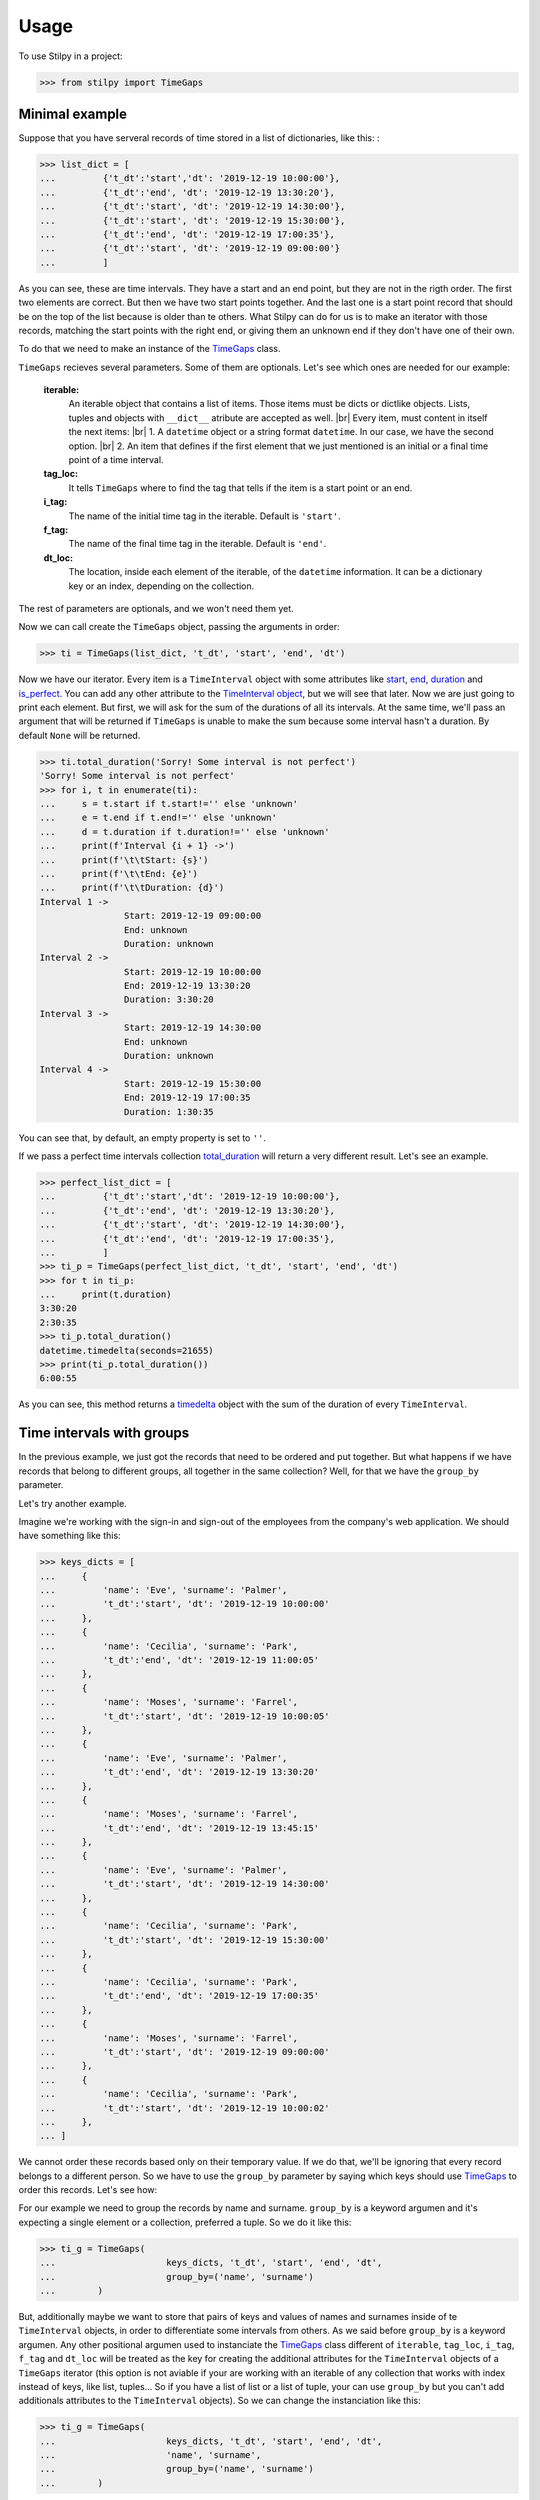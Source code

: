 .. |br| raw:: html

   <br />

.. _timedelta: https://docs.python.org/3.8/library/datetime.html#timedelta-objects

=====
Usage
=====

To use Stilpy in a project:

>>> from stilpy import TimeGaps 

Minimal example
-----------------

Suppose that you have serveral records of time stored in a list of dictionaries, like this:
:

>>> list_dict = [
...         {'t_dt':'start','dt': '2019-12-19 10:00:00'},
...         {'t_dt':'end', 'dt': '2019-12-19 13:30:20'},
...         {'t_dt':'start', 'dt': '2019-12-19 14:30:00'},
...         {'t_dt':'start', 'dt': '2019-12-19 15:30:00'},
...         {'t_dt':'end', 'dt': '2019-12-19 17:00:35'},
...         {'t_dt':'start', 'dt': '2019-12-19 09:00:00'}
...         ]

As you can see, these are time intervals. They have a start and an end point, but
they are not in the rigth order. The first two elements are correct. But then we 
have two start points together. And the last one is a start point record that
should be on the top of the list because is older than te others.
What Stilpy can do for us is to make an iterator with those records, matching the
start points with the right end, or giving them an unknown end if they don't have
one of their own.

To do that we need to make an instance of the 
`TimeGaps <API.html#module-stilpy.timegaps>`__ class.

``TimeGaps`` recieves several parameters. Some of them are optionals. Let's see
which ones are needed for our example:

    **iterable:** 
        An iterable object that contains a list of items.
        Those items must be dicts or dictlike objects. Lists,
        tuples and objects with ``__dict__`` atribute are accepted as
        well. |br| Every item, must content in itself the next items: |br| 
        1. A ``datetime`` object or a string format ``datetime``. In our
        case, we have the second option. |br|
        2. An item that defines if the first element that we just mentioned
        is an initial or a final time point of a time interval.

    **tag_loc:** 
        It tells ``TimeGaps`` where to find the tag that tells if the
        item is a start point or an end.

    **i_tag:**
        The name of the initial time tag in the iterable. Default is ``'start'``.

    **f_tag:** 
        The name of the final time tag in the iterable. Default is ``'end'``.

    **dt_loc:**
        The location, inside each element of the iterable, of the
        ``datetime`` information. It can be a dictionary key or an index,
        depending on the collection.

The rest of parameters are optionals, and we won't need them yet.

Now we can call create the ``TimeGaps`` object, passing the arguments in 
order:

>>> ti = TimeGaps(list_dict, 't_dt', 'start', 'end', 'dt')

Now we have our iterator. Every item is a ``TimeInterval`` object with
some attributes like `start <API.html#stilpy.timeinterval.TimeInterval.start>`__,
`end <API.html#stilpy.timeinterval.TimeInterval.end>`__,
`duration <API.html#stilpy.timeinterval.TimeInterval.duration>`__ and 
`is_perfect <API.html#stilpy.timeinterval.TimeInterval.is_perfect>`__.
You can add any other attribute to the 
`TimeInterval object <API.html#module-stilpy.timeinterval>`__, but we will see
that later. Now we are just going to print each element. But first, we will ask
for the sum of the durations of all its intervals. At the same time, we'll pass
an argument that will be returned if ``TimeGaps`` is unable to make the sum 
because some interval hasn't a duration. By default ``None`` will be returned.

>>> ti.total_duration('Sorry! Some interval is not perfect')
'Sorry! Some interval is not perfect'
>>> for i, t in enumerate(ti):
...     s = t.start if t.start!='' else 'unknown'
...     e = t.end if t.end!='' else 'unknown'
...     d = t.duration if t.duration!='' else 'unknown'
...     print(f'Interval {i + 1} ->')
...     print(f'\t\tStart: {s}')
...     print(f'\t\tEnd: {e}')
...     print(f'\t\tDuration: {d}')
Interval 1 ->
                Start: 2019-12-19 09:00:00
                End: unknown
                Duration: unknown
Interval 2 ->
                Start: 2019-12-19 10:00:00
                End: 2019-12-19 13:30:20
                Duration: 3:30:20
Interval 3 ->
                Start: 2019-12-19 14:30:00
                End: unknown
                Duration: unknown
Interval 4 ->
                Start: 2019-12-19 15:30:00
                End: 2019-12-19 17:00:35
                Duration: 1:30:35

You can see that, by default, an empty property is set to ``''``.

If we pass a perfect time intervals collection
`total_duration <API.html#stilpy.timegaps.TimeGaps.total_duration>`__
will return a very different result. Let's see an example.

>>> perfect_list_dict = [
...         {'t_dt':'start','dt': '2019-12-19 10:00:00'},
...         {'t_dt':'end', 'dt': '2019-12-19 13:30:20'},
...         {'t_dt':'start', 'dt': '2019-12-19 14:30:00'},
...         {'t_dt':'end', 'dt': '2019-12-19 17:00:35'},
...         ]
>>> ti_p = TimeGaps(perfect_list_dict, 't_dt', 'start', 'end', 'dt')
>>> for t in ti_p:
...     print(t.duration)
3:30:20
2:30:35
>>> ti_p.total_duration()
datetime.timedelta(seconds=21655)
>>> print(ti_p.total_duration())
6:00:55

As you can see, this method returns a timedelta_ object with the sum
of the duration of every ``TimeInterval``.

Time intervals with groups
--------------------------

In the previous example, we just got the records that need to be ordered
and put together. But what happens if we have records that belong to
different groups, all together in the same collection? Well, for that we
have the ``group_by`` parameter.

Let's try another example.

Imagine we're working with the sign-in and sign-out of the employees from the 
company's web application. We should have something like this:

>>> keys_dicts = [
...     {
...         'name': 'Eve', 'surname': 'Palmer',
...         't_dt':'start', 'dt': '2019-12-19 10:00:00'
...     },
...     {
...         'name': 'Cecilia', 'surname': 'Park',
...         't_dt':'end', 'dt': '2019-12-19 11:00:05'
...     },
...     {
...         'name': 'Moses', 'surname': 'Farrel',
...         't_dt':'start', 'dt': '2019-12-19 10:00:05'
...     },
...     {
...         'name': 'Eve', 'surname': 'Palmer',
...         't_dt':'end', 'dt': '2019-12-19 13:30:20'
...     },
...     {
...         'name': 'Moses', 'surname': 'Farrel',
...         't_dt':'end', 'dt': '2019-12-19 13:45:15'
...     },
...     {
...         'name': 'Eve', 'surname': 'Palmer',
...         't_dt':'start', 'dt': '2019-12-19 14:30:00'
...     },
...     {
...         'name': 'Cecilia', 'surname': 'Park',
...         't_dt':'start', 'dt': '2019-12-19 15:30:00'
...     },
...     {
...         'name': 'Cecilia', 'surname': 'Park',
...         't_dt':'end', 'dt': '2019-12-19 17:00:35'
...     },
...     {
...         'name': 'Moses', 'surname': 'Farrel',
...         't_dt':'start', 'dt': '2019-12-19 09:00:00'
...     },
...     {
...         'name': 'Cecilia', 'surname': 'Park',
...         't_dt':'start', 'dt': '2019-12-19 10:00:02'
...     },
... ]

We cannot order these records based only on their temporary value.
If we do that, we'll be ignoring that every record belongs to a different person.
So we have to use the ``group_by`` parameter by saying which keys should use
`TimeGaps <API.html#module-stilpy.timegaps>`__ to order this records. Let's see how:

For our example we need to group the records by name and surname. ``group_by``
is a keyword argumen and it's expecting a single element or a collection,
preferred a tuple. So we do it like this:

>>> ti_g = TimeGaps(
...                     keys_dicts, 't_dt', 'start', 'end', 'dt',
...                     group_by=('name', 'surname')
...        )

But, additionally maybe we want to store that pairs of keys and values 
of names and surnames inside of te ``TimeInterval`` objects, in order 
to differentiate some intervals from others. As we said before ``group_by`` 
is a keyword argumen. Any other positional argumen used to instanciate the 
`TimeGaps <API.html#module-stilpy.timegaps>`__ class different of 
``iterable``, ``tag_loc``, ``i_tag``, ``f_tag``
and ``dt_loc`` will be treated as the key for creating the additional
attributes for the ``TimeInterval`` objects of a ``TimeGaps`` iterator (this
option is not aviable if your are working with an iterable of any collection
that works with index instead of keys, like list, tuples... So if you have a
list of list or a list of tuple, your can use ``group_by`` but you can't add
additionals attributes to the ``TimeInterval`` objects). So we can change the
instanciation like this:

>>> ti_g = TimeGaps(
...                     keys_dicts, 't_dt', 'start', 'end', 'dt',
...                     'name', 'surname',
...                     group_by=('name', 'surname')
...        )

Now if we print every element we should see how the ``TimeInterval`` objects 
has been created by groups, and how they are ordered in the collection.

>>> for i, tg in enumerate(ti_g):
...     s = tg.start if tg.start!='' else 'unknown'
...     e = tg.end if tg.end!='' else 'unknown'
...     d = tg.duration if tg.duration!='' else 'unknown'
...     emp = f'{tg.name} {tg.surname}'
...     print(f'Interval {i + 1} ->')
...     print(f'\t\tEmployee: {emp}')
...     print(f'\t\tStart: {s}')
...     print(f'\t\tEnd: {e}')
...     print(f'\t\tDuration: {d}')
Interval 1 ->
                Employee: Moses Farrel
                Start: 2019-12-19 09:00:00
                End: unknown
                Duration: unknown
Interval 2 ->
                Employee: Eve Palmer
                Start: 2019-12-19 10:00:00
                End: 2019-12-19 13:30:20
                Duration: 3:30:20
Interval 3 ->
                Employee: Cecilia Park
                Start: 2019-12-19 10:00:02
                End: 2019-12-19 11:00:05
                Duration: 1:00:03
Interval 4 ->
                Employee: Moses Farrel
                Start: 2019-12-19 10:00:05
                End: 2019-12-19 13:45:15
                Duration: 3:45:10
Interval 5 ->
                Employee: Eve Palmer
                Start: 2019-12-19 14:30:00
                End: unknown
                Duration: unknown
Interval 6 ->
                Employee: Cecilia Park
                Start: 2019-12-19 15:30:00
                End: 2019-12-19 17:00:35
                Duration: 1:30:35

If we have two records that will be conform an interval add an extra
argument this will be the expected behaviour:

* if the key is present in both records with the same value, that value
  will be used to populate the new attribute
* if the key is present in both records with different values, the 
  attribute will be populated with a tuple whose first element is the
  value the start record's value for that key, and the second will be 
  the end record's value for that key
* if the key is present just in one of the records, its value will be 
  used to populate the attribute

But what happens if we want different iterators, one per element of the group?
Let’s say that we want a iterator for every employee. You can easily have it. In 
fact you will get a list of ``TimeGaps`` objects, one for each employee. You
just need to call the
`grouped_intervals <API.html#stilpy.timegaps.TimeGaps.grouped_intervals>`__ property.

First let's see the groups that we have, by calling the
`grouper_tags <API.html#stilpy.timegaps.TimeGaps.grouper_tags>`__ property.

>>> for gt in ti_g.grouper_tags:
...     print(gt)
{'name': 'Cecilia', 'surname': 'Park'}
{'name': 'Eve', 'surname': 'Palmer'}
{'name': 'Moses', 'surname': 'Farrel'}

Now let's get a list of ``TimeGaps``, one per employee and see what it has
inside.

>>> grouped_ti = ti_g.grouped_intervals
>>> for group in grouped_ti:
...     print('Group number:', grouped_ti.index(group) + 1)
...     print('Total duration:', group.total_duration('unable'))
...     for i, tg in enumerate(group):
...             s = tg.start if tg.start!='' else 'unknown'
...             e = tg.end if tg.end!='' else 'unknown'
...             d = tg.duration if tg.duration!='' else 'unknown'
...             emp = f'{tg.name} {tg.surname}'
...             print(f'Interval {i + 1} ->')
...             print(f'\t\tEmployee: {emp}')
...             print(f'\t\tStart: {s}')
...             print(f'\t\tEnd: {e}')
...             print(f'\t\tDuration: {d}')
Group number: 1
Total duration: 2:30:38
Interval 1 ->
                Employee: Cecilia Park
                Start: 2019-12-19 10:00:02
                End: 2019-12-19 11:00:05
                Duration: 1:00:03
Interval 2 ->
                Employee: Cecilia Park
                Start: 2019-12-19 15:30:00
                End: 2019-12-19 17:00:35
                Duration: 1:30:35
Group number: 2
Total duration: unable
Interval 1 ->
                Employee: Eve Palmer
                Start: 2019-12-19 10:00:00
                End: 2019-12-19 13:30:20
                Duration: 3:30:20
Interval 2 ->
                Employee: Eve Palmer
                Start: 2019-12-19 14:30:00
                End: unknown
                Duration: unknown
Group number: 3
Total duration: unable
Interval 1 ->
                Employee: Moses Farrel
                Start: 2019-12-19 09:00:00
                End: unknown
                Duration: unknown
Interval 2 ->
                Employee: Moses Farrel
                Start: 2019-12-19 10:00:05
                End: 2019-12-19 13:45:15
                Duration: 3:45:10

You can easily see that a ``TimeGaps`` iterator has been created for each 
employee with the same methods and properties as their ``TimeGaps`` object's
father. And that's why we could call the 
`total_duration <API.html#stilpy.timegaps.TimeGaps.total_duration>`__ method 
for each ``group`` in ``grouped_ti`` collection.

Total duration anyway
---------------------

But what happens if you want to display the the duration of a group, even if it's
not perfect? Maybe you just want to dispaly it differently. Well, in those 
cases you can use the 
`total_duration_anyway <API.html#stilpy.timegaps.TimeGaps.total_duration_anyway>`__ 
method.

Let's rework the previous example adding this new functionality.

>>> grouped_ti = ti_g.grouped_intervals
>>> # Example with total_duration_anyway() method
... for group in grouped_ti:
...     print('Group number:', grouped_ti.index(group) + 1)
...     # If there is a perfect duration it will be printed
...     if (tot_duration := group.total_duration(False)) != False:
...             print('Total duration:', tot_duration)
...     # Otherwise, the imperfect duration will be displayed
...     else:
...             print('Not perfect duration ', group.total_duration_anyway())
...     for i, tg in enumerate(group):
...             s = tg.start if tg.start!='' else 'unknown'
...             e = tg.end if tg.end!='' else 'unknown'
...             d = tg.duration if tg.duration!='' else 'unknown'
...             emp = f'{tg.name} {tg.surname}'
...             print(f'Interval {i + 1} ->')
...             print(f'\t\tEmployee: {emp}')
...             print(f'\t\tStart: {s}')
...             print(f'\t\tEnd: {e}')
...             print(f'\t\tDuration: {d}')
...
Group number: 1
Total duration: 2:30:38
Interval 1 ->
                Employee: Cecilia Park
                Start: 2019-12-19 10:00:02
                End: 2019-12-19 11:00:05
                Duration: 1:00:03
Interval 2 ->
                Employee: Cecilia Park
                Start: 2019-12-19 15:30:00
                End: 2019-12-19 17:00:35
                Duration: 1:30:35
Group number: 2
Not perfect duration  3:30:20
Interval 1 ->
                Employee: Eve Palmer
                Start: 2019-12-19 10:00:00
                End: 2019-12-19 13:30:20
                Duration: 3:30:20
Interval 2 ->
                Employee: Eve Palmer
                Start: 2019-12-19 14:30:00
                End: unknown
                Duration: unknown
Group number: 3
Not perfect duration  3:45:10
Interval 1 ->
                Employee: Moses Farrel
                Start: 2019-12-19 09:00:00
                End: unknown
                Duration: unknown
Interval 2 ->
                Employee: Moses Farrel
                Start: 2019-12-19 10:00:05
                End: 2019-12-19 13:45:15
                Duration: 3:45:10

As you can see above, groups 1 and 3 have a perfect duration, and this is displayed 
with the label 'Duration:'. On the other hand, group number 2 has an interval 
without a valid duration (``unknown``), so Stilpy takes the remaining valid 
durations, and returns a partial duration, used by our program to display the 
result, labeled as 'Duration not perfect'.